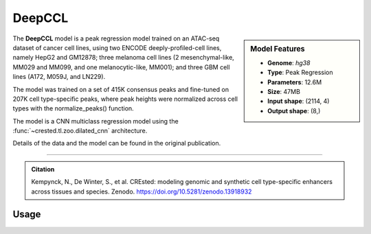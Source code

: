 DeepCCL
============

.. sidebar:: Model Features

   - **Genome**: *hg38*
   - **Type**: Peak Regression
   - **Parameters**: 12.6M
   - **Size**: 47MB
   - **Input shape**: (2114, 4)
   - **Output shape**: (8,)

The **DeepCCL** model is a peak regression model trained on an ATAC-seq dataset of cancer cell lines, using two ENCODE deeply-profiled-cell lines, namely HepG2 and GM12878; three melanoma cell lines (2 mesenchymal-like, MM029 and MM099, and one melanocytic-like, MM001); and three GBM cell lines (A172, M059J, and LN229).

The model was trained on a set of 415K consensus peaks and fine-tuned on 207K cell type-specific peaks, where peak heights were normalized across cell types with the normalize_peaks() function.

The model is a CNN multiclass regression model using the :func:`~crested.tl.zoo.dilated_cnn` architecture.

Details of the data and the model can be found in the original publication.

-------------------

.. admonition:: Citation

   Kempynck, N., De Winter, S., et al. CREsted: modeling genomic and synthetic cell type-specific enhancers across tissues and species. Zenodo. https://doi.org/10.5281/zenodo.13918932

Usage
-------------------

.. code-block:: python
    :linenos:

    import crested
    import keras

    # download model
    model_path, output_names = crested.get_model("DeepCCL")

    # load model
    model = keras.models.load_model(model_path)

    # make predictions
    sequence = "A" * 2114
    predictions = crested.tl.predict(sequence, model)
    print(predictions.shape)
